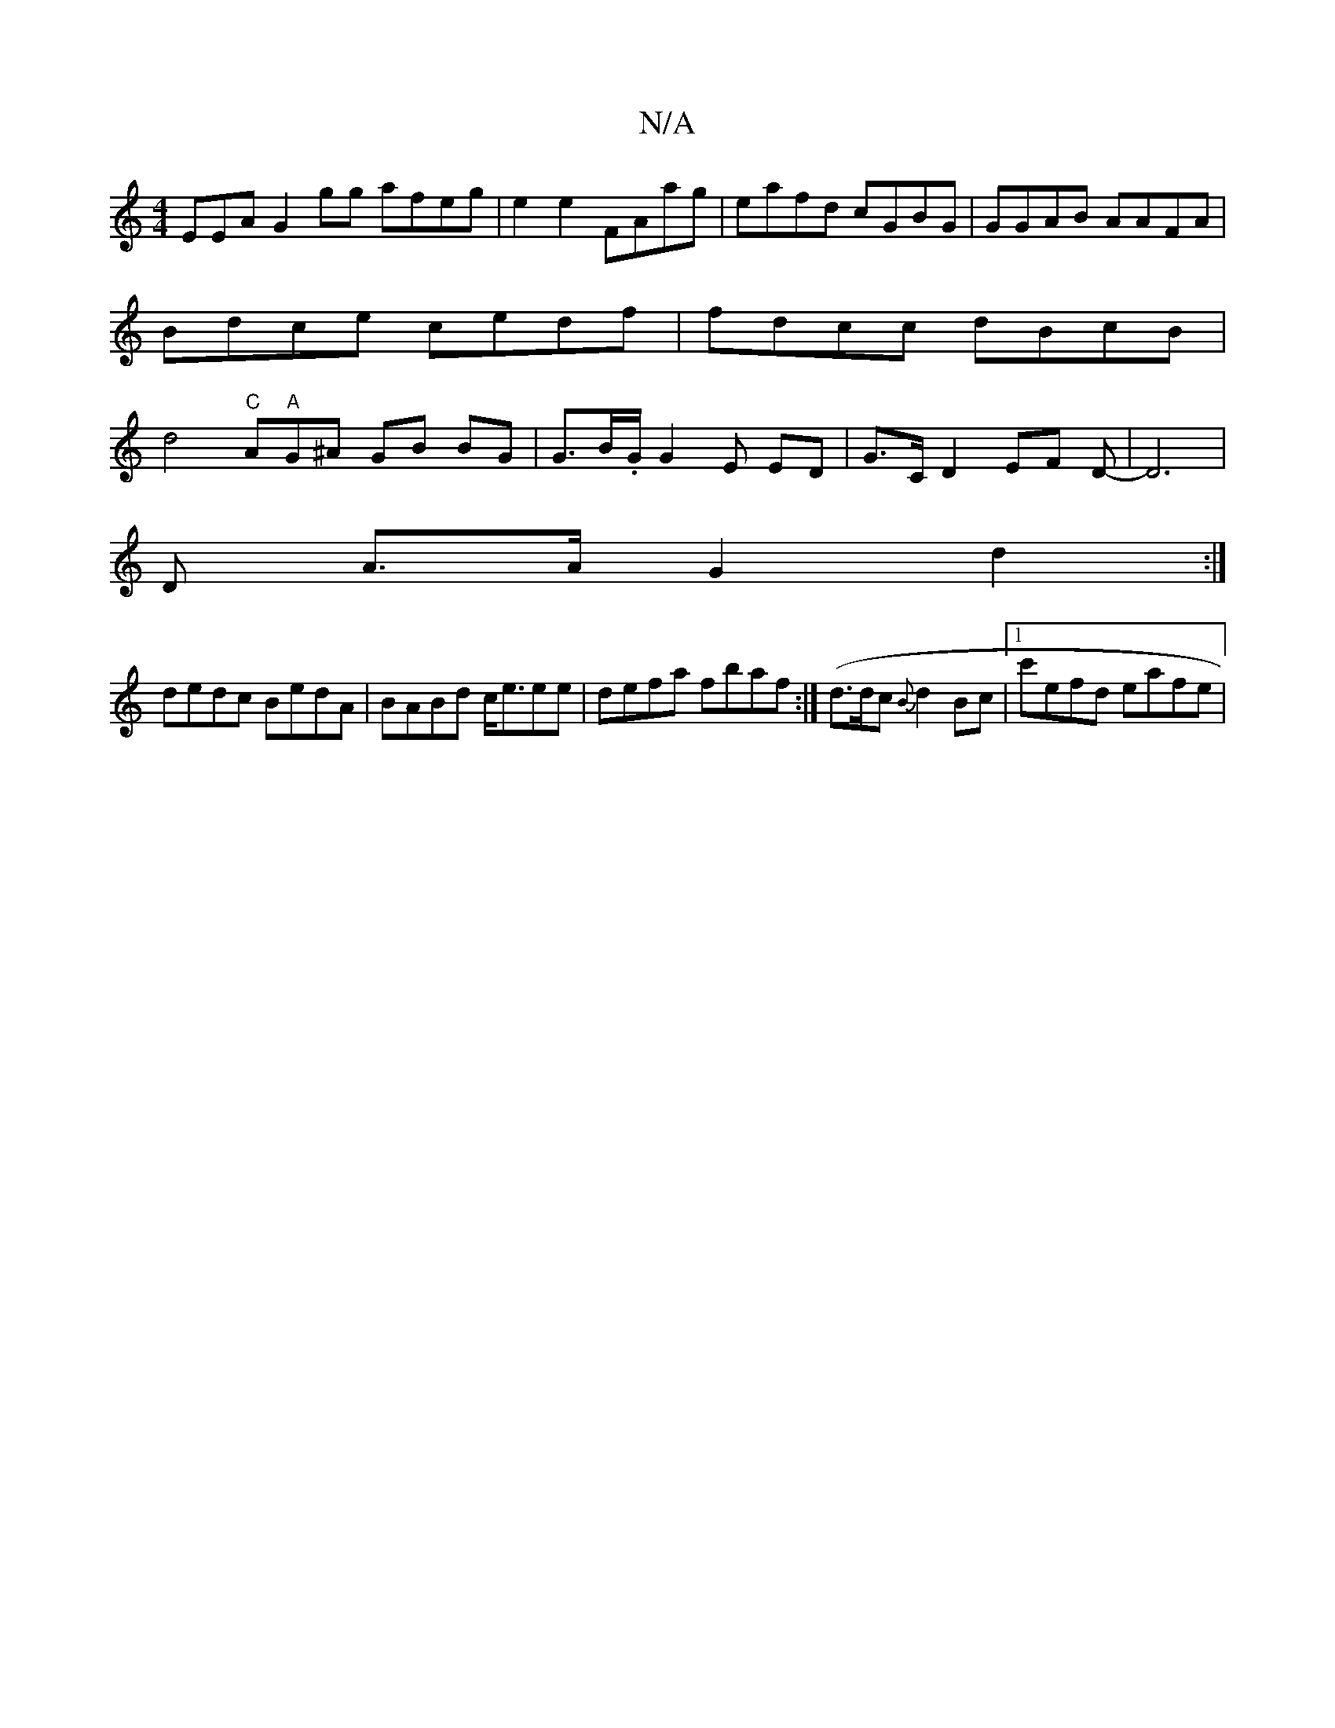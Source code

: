 X:1
T:N/A
M:4/4
R:N/A
K:Cmajor
EEA G2gg afeg|e2e2 FAag|eafd cGBG|GGAB AAFA|Bdce cedf | fdcc dBcB|d4 "C"Am"A"G^A GB BG | G>B.G/,2 G2E ED | G>C D2 EF D-|D6 |
D A>A G2 d2 :|
dedc BedA|BABd c<eee|defa fbaf:|(d>dc {B}d2Bc |1 c'efd eafe|